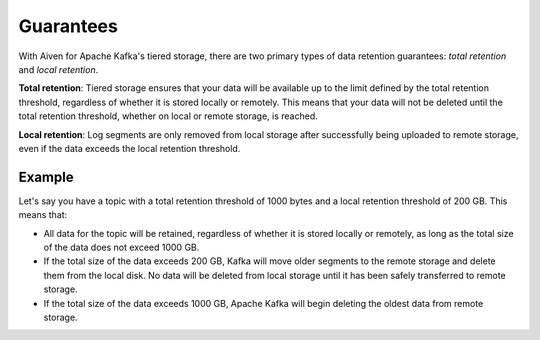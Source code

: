 Guarantees
============
With Aiven for Apache Kafka's tiered storage, there are two primary types of data retention guarantees: *total retention* and *local retention*.

**Total retention**: Tiered storage ensures that your data will be available up to the limit defined by the total retention threshold, regardless of whether it is stored locally or remotely. This means that your data will not be deleted until the total retention threshold, whether on local or remote storage, is reached.

**Local retention**: Log segments are only removed from local storage after successfully being uploaded to remote storage, even if the data exceeds the local retention threshold.


Example
--------

Let's say you have a topic with a total retention threshold of 1000 bytes and a local retention threshold of 200 GB. This means that:

* All data for the topic will be retained, regardless of whether it is stored locally or remotely, as long as the total size of the data does not exceed 1000 GB.
* If the total size of the data exceeds 200 GB, Kafka will move older segments to the remote storage and delete them from the local disk. No data will be deleted from local storage until it has been safely transferred to remote storage.
* If the total size of the data exceeds 1000 GB, Apache Kafka will begin deleting the oldest data from remote storage.

